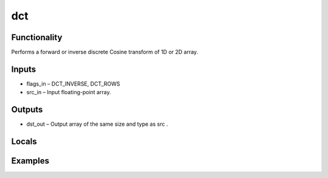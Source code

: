 dct
===


Functionality
-------------
Performs a forward or inverse discrete Cosine transform of 1D or 2D array.


Inputs
------
- flags_in – DCT_INVERSE, DCT_ROWS
- src_in – Input floating-point array.


Outputs
-------
- dst_out – Output array of the same size and type as src .


Locals
------


Examples
--------


